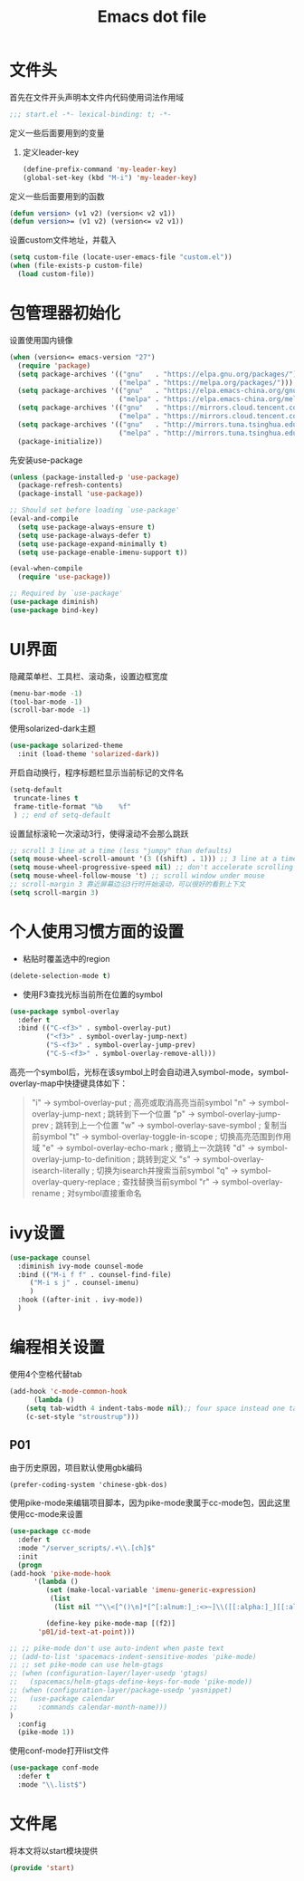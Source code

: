 #+TITLE: Emacs dot file
#+PROPERTY: header-args    :tangle yes

* 文件头
  首先在文件开头声明本文件内代码使用词法作用域
  #+begin_src emacs-lisp 
;;; start.el -*- lexical-binding: t; -*-
  #+end_src
  定义一些后面要用到的变量
  1. 定义leader-key
     #+BEGIN_SRC emacs-lisp
       (define-prefix-command 'my-leader-key)
       (global-set-key (kbd "M-i") 'my-leader-key)
     #+END_SRC
  定义一些后面要用到的函数
  #+begin_src emacs-lisp
(defun version> (v1 v2) (version< v2 v1))
(defun version>= (v1 v2) (version<= v2 v1))
  #+end_src
  设置custom文件地址，并载入
  #+begin_src emacs-lisp
(setq custom-file (locate-user-emacs-file "custom.el"))
(when (file-exists-p custom-file)
  (load custom-file))
  #+end_src
* 包管理器初始化
  设置使用国内镜像
  #+begin_src emacs-lisp
  (when (version<= emacs-version "27")
    (require 'package)
    (setq package-archives '(("gnu"   . "https://elpa.gnu.org/packages/")
                             ("melpa" . "https://melpa.org/packages/")))
    (setq package-archives '(("gnu"   . "https://elpa.emacs-china.org/gnu/")
                             ("melpa" . "https://elpa.emacs-china.org/melpa/")))
    (setq package-archives '(("gnu"   . "https://mirrors.cloud.tencent.com/elpa/gnu/")
                             ("melpa" . "https://mirrors.cloud.tencent.com/elpa/melpa/")))
    (setq package-archives '(("gnu"   . "http://mirrors.tuna.tsinghua.edu.cn/elpa/gnu/")
                             ("melpa" . "http://mirrors.tuna.tsinghua.edu.cn/elpa/melpa/")))
    (package-initialize))
  #+end_src
  先安装use-package
  #+begin_src emacs-lisp
(unless (package-installed-p 'use-package)
  (package-refresh-contents)
  (package-install 'use-package))

;; Should set before loading `use-package'
(eval-and-compile
  (setq use-package-always-ensure t)
  (setq use-package-always-defer t)
  (setq use-package-expand-minimally t)
  (setq use-package-enable-imenu-support t))

(eval-when-compile
  (require 'use-package))

;; Required by `use-package'
(use-package diminish)
(use-package bind-key)
  #+end_src
* UI界面
  隐藏菜单栏、工具栏、滚动条，设置边框宽度
  #+begin_src emacs-lisp
  (menu-bar-mode -1)
  (tool-bar-mode -1)
  (scroll-bar-mode -1)
  #+end_src
  使用solarized-dark主题
  #+begin_src emacs-lisp
      (use-package solarized-theme 
        :init (load-theme 'solarized-dark))
  #+end_src
  开启自动换行，程序标题栏显示当前标记的文件名
  #+begin_src emacs-lisp
    (setq-default
     truncate-lines t
     frame-title-format "%b    %f"
     ) ;; end of setq-default
  #+end_src
  设置鼠标滚轮一次滚动3行，使得滚动不会那么跳跃
  #+begin_src emacs-lisp
    ;; scroll 3 line at a time (less "jumpy" than defaults)
    (setq mouse-wheel-scroll-amount '(3 ((shift) . 1))) ;; 3 line at a time
    (setq mouse-wheel-progressive-speed nil) ;; don't accelerate scrolling
    (setq mouse-wheel-follow-mouse 't) ;; scroll window under mouse
    ;; scroll-margin 3 靠近屏幕边沿3行时开始滚动，可以很好的看到上下文
    (setq scroll-margin 3)
  #+end_src
* 个人使用习惯方面的设置
  + 粘贴时覆盖选中的region
  #+BEGIN_SRC emacs-lisp
  (delete-selection-mode t)
  #+END_SRC
  + 使用F3查找光标当前所在位置的symbol
  #+begin_src emacs-lisp
    (use-package symbol-overlay
      :defer t
      :bind (("C-<f3>" . symbol-overlay-put)
             ("<f3>" . symbol-overlay-jump-next)
             ("S-<f3>" . symbol-overlay-jump-prev)
             ("C-S-<f3>" . symbol-overlay-remove-all)))
  #+end_src
  高亮一个symbol后，光标在该symbol上时会自动进入symbol-mode，symbol-overlay-map中快捷键具体如下：
  #+BEGIN_QUOTE
  "i" -> symbol-overlay-put                ; 高亮或取消高亮当前symbol
  "n" -> symbol-overlay-jump-next          ; 跳转到下一个位置
  "p" -> symbol-overlay-jump-prev          ; 跳转到上一个位置
  "w" -> symbol-overlay-save-symbol        ; 复制当前symbol
  "t" -> symbol-overlay-toggle-in-scope    ; 切换高亮范围到作用域
  "e" -> symbol-overlay-echo-mark          ; 撤销上一次跳转
  "d" -> symbol-overlay-jump-to-definition ; 跳转到定义
  "s" -> symbol-overlay-isearch-literally  ; 切换为isearch并搜索当前symbol
  "q" -> symbol-overlay-query-replace      ; 查找替换当前symbol
  "r" -> symbol-overlay-rename             ; 对symbol直接重命名  
  #+END_QUOTE
  
* ivy设置
  #+BEGIN_SRC emacs-lisp
    (use-package counsel 
      :diminish ivy-mode counsel-mode
      :bind (("M-i f f" . counsel-find-file)
	     ("M-i s j" . counsel-imenu)
	     )
      :hook ((after-init . ivy-mode))
      )
  #+END_SRC
* 编程相关设置
  使用4个空格代替tab
  #+BEGIN_SRC emacs-lisp
    (add-hook 'c-mode-common-hook
	      (lambda ()
		(setq tab-width 4 indent-tabs-mode nil);; four space instead one tab
		(c-set-style "stroustrup")))
  #+END_SRC
** P01
   由于历史原因，项目默认使用gbk编码
   #+BEGIN_SRC 
   (prefer-coding-system 'chinese-gbk-dos)
   #+END_SRC
   使用pike-mode来编辑项目脚本，因为pike-mode隶属于cc-mode包，因此这里使用cc-mode来设置
   #+BEGIN_SRC emacs-lisp
     (use-package cc-mode
       :defer t
       :mode "/server_scripts/.+\\.[ch]$"
       :init
       (progn
	 (add-hook 'pike-mode-hook
		   '(lambda ()
		      (set (make-local-variable 'imenu-generic-expression)
			   (list
			    (list nil "^\\<[^()\n]*[^[:alnum:]_:<>~]\\([[:alpha:]_][[:alnum:]_:<>~]*\\)\\([     \n]\\|\\\\\n\\)*(\\([   \n]\\|\\\\\n\\)*\\([^   \n(*][^()]*\\(([^()]*)[^()]*\\)*\\)?)\\([   \n]\\|\\\\\n\\)*[^  \n;(]" 1)))

		      (define-key pike-mode-map [(f2)]
			'p01/id-text-at-point)))

	 ;; ;; pike-mode don't use auto-indent when paste text
	 ;; (add-to-list 'spacemacs-indent-sensitive-modes 'pike-mode)
	 ;; ;; set pike-mode can use helm-gtags
	 ;; (when (configuration-layer/layer-usedp 'gtags)
	 ;;   (spacemacs/helm-gtags-define-keys-for-mode 'pike-mode))
	 ;; (when (configuration-layer/package-usedp 'yasnippet)
	 ;;   (use-package calendar
	 ;; 	:commands calendar-month-name)))
	 )
       :config
       (pike-mode 1))
   #+END_SRC
   使用conf-mode打开list文件
   #+BEGIN_SRC emacs-lisp
     (use-package conf-mode
       :defer t
       :mode "\\.list$")
   #+END_SRC
* 文件尾
  将本文将以start模块提供
  #+begin_src emacs-lisp
(provide 'start)
  #+end_src
